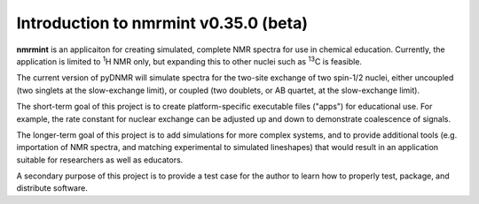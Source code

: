 Introduction to nmrmint v0.35.0 (beta)
======================================


**nmrmint** is an applicaiton for creating simulated, complete NMR spectra
for use in chemical education. Currently, the application is limited to \ :sup:`1`\ H NMR only, but expanding this to other nuclei such as \ :sup:`13`\ C is feasible.

The current version of pyDNMR will simulate spectra for the two-site
exchange of two spin-1/2 nuclei, either uncoupled (two singlets at the
slow-exchange limit), or coupled (two doublets, or AB quartet, at the
slow-exchange limit).

The short-term goal of this project is to create platform-specific executable files ("apps") for educational use. For example, the rate constant for nuclear exchange can be adjusted up and down to demonstrate coalescence of signals.

The longer-term goal of this project is to add simulations for more complex systems, and to provide additional tools (e.g. importation of NMR spectra, and matching experimental to simulated lineshapes) that would result in an application suitable for researchers as well as educators.

A secondary purpose of this project is to provide a test case for the author to learn how to properly test, package, and distribute software.